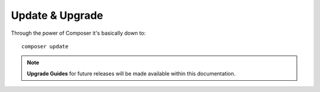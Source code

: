 Update & Upgrade
================

Through the power of Composer it's basically down to::

    composer update


.. note:: **Upgrade Guides** for future releases will be made available within this documentation.
